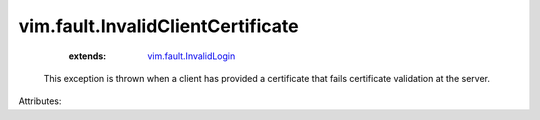 .. _vim.fault.InvalidLogin: ../../vim/fault/InvalidLogin.rst


vim.fault.InvalidClientCertificate
==================================
    :extends:

        `vim.fault.InvalidLogin`_

  This exception is thrown when a client has provided a certificate that fails certificate validation at the server.

Attributes:




